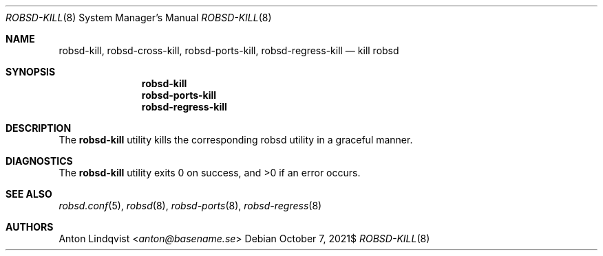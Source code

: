 .Dd $Mdocdate: October 7 2021$
.Dt ROBSD-KILL 8
.Os
.Sh NAME
.Nm robsd-kill ,
.Nm robsd-cross-kill ,
.Nm robsd-ports-kill ,
.Nm robsd-regress-kill
.Nd kill robsd
.Sh SYNOPSIS
.Nm robsd-kill
.Nm robsd-ports-kill
.Nm robsd-regress-kill
.Sh DESCRIPTION
The
.Nm
utility
kills the corresponding robsd utility in a graceful manner.
.Sh DIAGNOSTICS
.Ex -std
.Sh SEE ALSO
.Xr robsd.conf 5 ,
.Xr robsd 8 ,
.Xr robsd-ports 8 ,
.Xr robsd-regress 8
.Sh AUTHORS
.An Anton Lindqvist Aq Mt anton@basename.se
